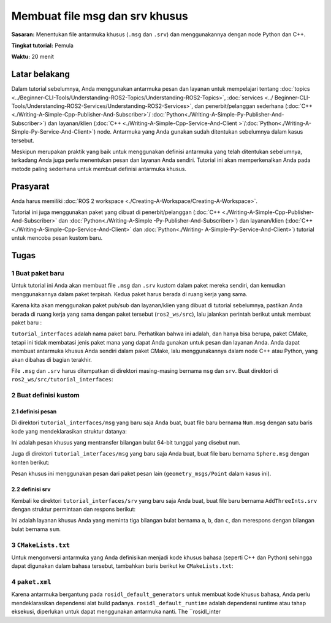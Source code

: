 .. _CustomInterfaces:

Membuat file msg dan srv khusus
=================================

**Sasaran:** Menentukan file antarmuka khusus (``.msg`` dan ``.srv``) dan menggunakannya dengan node Python dan C++.

**Tingkat tutorial:** Pemula

**Waktu:** 20 menit

.. isi :: Isi
    :kedalaman: 2
    :lokal:

Latar belakang
----------

Dalam tutorial sebelumnya, Anda menggunakan antarmuka pesan dan layanan untuk mempelajari tentang :doc:`topics <../Beginner-CLI-Tools/Understanding-ROS2-Topics/Understanding-ROS2-Topics>`, :doc:`services <../ Beginner-CLI-Tools/Understanding-ROS2-Services/Understanding-ROS2-Services>`, dan penerbit/pelanggan sederhana (:doc:`C++ <./Writing-A-Simple-Cpp-Publisher-And-Subscriber>`/ :doc:`Python<./Writing-A-Simple-Py-Publisher-And-Subscriber>`) dan layanan/klien (:doc:`C++ <./Writing-A-Simple-Cpp-Service-And-Client >`/:doc:`Python<./Writing-A-Simple-Py-Service-And-Client>`) node.
Antarmuka yang Anda gunakan sudah ditentukan sebelumnya dalam kasus tersebut.

Meskipun merupakan praktik yang baik untuk menggunakan definisi antarmuka yang telah ditentukan sebelumnya, terkadang Anda juga perlu menentukan pesan dan layanan Anda sendiri.
Tutorial ini akan memperkenalkan Anda pada metode paling sederhana untuk membuat definisi antarmuka khusus.

Prasyarat
-------------

Anda harus memiliki :doc:`ROS 2 workspace <./Creating-A-Workspace/Creating-A-Workspace>`.

Tutorial ini juga menggunakan paket yang dibuat di penerbit/pelanggan (:doc:`C++ <./Writing-A-Simple-Cpp-Publisher-And-Subscriber>` dan :doc:`Python<./Writing-A-Simple -Py-Publisher-And-Subscriber>`) dan layanan/klien (:doc:`C++ <./Writing-A-Simple-Cpp-Service-And-Client>` dan :doc:`Python<./Writing- A-Simple-Py-Service-And-Client>`) tutorial untuk mencoba pesan kustom baru.

Tugas
-----

1 Buat paket baru
^^^^^^^^^^^^^^^^^^^^^^^^^^^^^^

Untuk tutorial ini Anda akan membuat file ``.msg`` dan ``.srv`` kustom dalam paket mereka sendiri, dan kemudian menggunakannya dalam paket terpisah.
Kedua paket harus berada di ruang kerja yang sama.

Karena kita akan menggunakan paket pub/sub dan layanan/klien yang dibuat di tutorial sebelumnya, pastikan Anda berada di ruang kerja yang sama dengan paket tersebut (``ros2_ws/src``), lalu jalankan perintah berikut untuk membuat paket baru :

.. blok kode :: konsol

   ros2 pkg buat --build-type ament_cmake tutorial_interfaces

``tutorial_interfaces`` adalah nama paket baru.
Perhatikan bahwa ini adalah, dan hanya bisa berupa, paket CMake, tetapi ini tidak membatasi jenis paket mana yang dapat Anda gunakan untuk pesan dan layanan Anda.
Anda dapat membuat antarmuka khusus Anda sendiri dalam paket CMake, lalu menggunakannya dalam node C++ atau Python, yang akan dibahas di bagian terakhir.

File ``.msg`` dan ``.srv`` harus ditempatkan di direktori masing-masing bernama ``msg`` dan ``srv``.
Buat direktori di ``ros2_ws/src/tutorial_interfaces``:

.. blok kode :: konsol

   mkdir msg srv

2 Buat definisi kustom
^^^^^^^^^^^^^^^^^^^^^^^^^^^^^^^^^^^^

2.1 definisi pesan
~~~~~~~~~~~~~~~~~~~~

Di direktori ``tutorial_interfaces/msg`` yang baru saja Anda buat, buat file baru bernama ``Num.msg`` dengan satu baris kode yang mendeklarasikan struktur datanya:

.. blok kode :: konsol

     int64 nomor

Ini adalah pesan khusus yang mentransfer bilangan bulat 64-bit tunggal yang disebut ``num``.

Juga di direktori ``tutorial_interfaces/msg`` yang baru saja Anda buat, buat file baru bernama ``Sphere.msg`` dengan konten berikut:

.. blok kode :: konsol

     geometri_msgs/Pusat titik
     radius float64

Pesan khusus ini menggunakan pesan dari paket pesan lain (``geometry_msgs/Point`` dalam kasus ini).

2.2 definisi srv
~~~~~~~~~~~~~~~~~~~~

Kembali ke direktori ``tutorial_interfaces/srv`` yang baru saja Anda buat, buat file baru bernama ``AddThreeInts.srv`` dengan struktur permintaan dan respons berikut:

.. blok kode :: konsol

   int64 a
   int64b
   int64 c
   ---
   jumlah int64

Ini adalah layanan khusus Anda yang meminta tiga bilangan bulat bernama ``a``, ``b``, dan ``c``, dan merespons dengan bilangan bulat bernama ``sum``.

3 ``CMakeLists.txt``
^^^^^^^^^^^^^^^^^^^^^^^^

Untuk mengonversi antarmuka yang Anda definisikan menjadi kode khusus bahasa (seperti C++ dan Python) sehingga dapat digunakan dalam bahasa tersebut, tambahkan baris berikut ke ``CMakeLists.txt``:

.. blok kode :: cmake

   find_package(geometry_msgs DIPERLUKAN)
   find_package(rosidl_default_generator DIPERLUKAN)

   rosidl_generate_interfaces(${PROJECT_NAME}
     "msg/Num.msg"
     "pesan/Sphere.msg"
     "srv/AddThreeInts.srv"
     DEPENDENCIES geometry_msgs # Tambahkan paket yang bergantung pada pesan di atas, dalam hal ini geometry_msgs untuk Sphere.msg
   )

.. catatan::

   Argumen pertama (nama perpustakaan) di rosidl_generate_interfaces harus cocok dengan ${PROJECT_NAME} (lihat https://github.com/ros2/rosidl/issues/441#issuecomment-591025515).

4 ``paket.xml``
^^^^^^^^^^^^^^^^^^^^

Karena antarmuka bergantung pada ``rosidl_default_generators`` untuk membuat kode khusus bahasa, Anda perlu mendeklarasikan dependensi alat build padanya.
``rosidl_default_runtime`` adalah dependensi runtime atau tahap eksekusi, diperlukan untuk dapat menggunakan antarmuka nanti.
The ``rosidl_inter